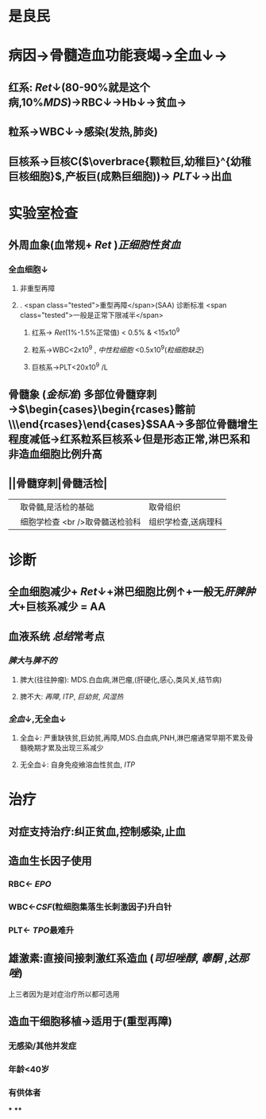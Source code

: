 :PROPERTIES:
:ID: B2F1BDF8-74ED-44DE-992D-829EAF479658
:END:

#+ALIAS: AA

* 是良民
* 病因→骨髓造血功能衰竭→全血↓→
** 红系: [[Ret]]↓(80-90%就是这个病,10%[[MDS]])→RBC↓→Hb↓→贫血→
** 粒系→WBC↓→感染(发热,肺炎)
** 巨核系→巨核C($\overbrace{颗粒巨,幼稚巨}^{幼稚巨核细胞}$,产板巨(成熟巨细胞))→ [[PLT]]↓→出血
* 实验室检查
** 外周血象(血常规+ [[Ret]] )[[正细胞性贫血]]
*** 全血细胞↓
**** 非重型再障
**** . <span class="tested">重型再障</span>(SAA) 诊断标准  <span class="tested">一般是正常下限减半</span>
***** 红系→ [[Ret]](1%-1.5%正常值) < 0.5% & <15x10^9
***** 粒系→WBC<2x10^9 , [[中性粒细胞]] <0.5x10^9([[粒细胞缺乏]])
***** 巨核系→PLT<20x10^9 /L
** 骨髓象 ([[金标准]]) 多部位骨髓穿刺→$\begin{cases}\begin{rcases}髂前\\髂后\\胸骨\end{rcases}\end{cases}$SAA→多部位骨髓增生程度减低→红系粒系巨核系↓但是形态正常,淋巴系和非造血细胞比例升高
** ||骨髓穿刺|骨髓活检|
||取骨髓,是活检的基础|取骨组织|
||细胞学检查 <br />取骨髓送检验科|组织学检查,送病理科|
* 诊断
** 全血细胞减少+ [[Ret]]↓+淋巴细胞比例↑+一般无[[肝脾肿大]]+巨核系减少 = AA
** 血液系统 [[总结]]常考点
*** [[脾大]]与[[脾不的]]
**** 脾大(往往肿瘤): MDS.白血病,淋巴瘤,(肝硬化,感心,类风关,结节病)
**** 脾不大: [[再障]], [[ITP]], [[巨幼贫]], [[风湿热]]
*** [[全血]]↓,无全血↓
**** 全血↓: 严重缺铁贫,巨幼贫,再障,MDS.白血病,PNH,淋巴瘤通常早期不累及骨髓晚期才累及出现三系减少
**** 无全血↓: 自身免疫飨溶血性贫血, [[ITP]]
* 治疗
** 对症支持治疗:纠正贫血,控制感染,止血
** 造血生长因子使用
*** RBC← [[EPO]]
*** WBC←[[CSF]](粒细胞集落生长刺激因子)升白针
*** PLT← [[TPO]]最难升
** 雄激素:直接间接刺激红系造血 ([[司坦唑醇]], [[睾酮]] ,[[达那唑]])
上三者因为是对症治疗所以都可选用
** 造血干细胞移植→适用于(重型再障)
*** 无感染/其他并发症
*** 年龄<40岁
*** 有供体者
***
****